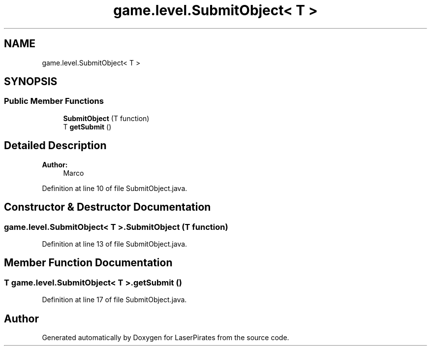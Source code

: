 .TH "game.level.SubmitObject< T >" 3 "Sun Jun 24 2018" "LaserPirates" \" -*- nroff -*-
.ad l
.nh
.SH NAME
game.level.SubmitObject< T >
.SH SYNOPSIS
.br
.PP
.SS "Public Member Functions"

.in +1c
.ti -1c
.RI "\fBSubmitObject\fP (T function)"
.br
.ti -1c
.RI "T \fBgetSubmit\fP ()"
.br
.in -1c
.SH "Detailed Description"
.PP 

.PP
\fBAuthor:\fP
.RS 4
Marco 
.RE
.PP

.PP
Definition at line 10 of file SubmitObject\&.java\&.
.SH "Constructor & Destructor Documentation"
.PP 
.SS "\fBgame\&.level\&.SubmitObject\fP< T >\&.\fBSubmitObject\fP (T function)"

.PP
Definition at line 13 of file SubmitObject\&.java\&.
.SH "Member Function Documentation"
.PP 
.SS "T \fBgame\&.level\&.SubmitObject\fP< T >\&.getSubmit ()"

.PP
Definition at line 17 of file SubmitObject\&.java\&.

.SH "Author"
.PP 
Generated automatically by Doxygen for LaserPirates from the source code\&.
